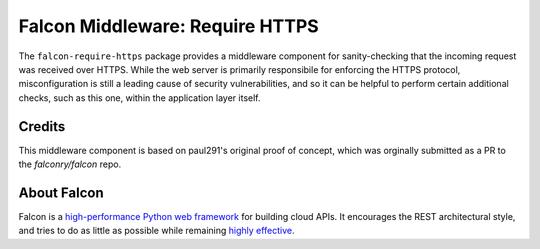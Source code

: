 Falcon Middleware: Require HTTPS |Build Status| |codecov.io|
============================================================

The ``falcon-require-https`` package provides a middleware component
for sanity-checking that the incoming request was received over
HTTPS. While the web server is primarily responsibile for enforcing the
HTTPS protocol, misconfiguration is still a leading cause of security
vulnerabilities, and so it can be helpful to perform certain additional
checks, such as this one, within the application layer itself.

Credits
-------

This middleware component is based on paul291's original
proof of concept, which was orginally submitted as a PR to the
`falconry/falcon` repo.

About Falcon
------------

Falcon is a `high-performance Python web
framework <http://falconframework.org/index.html>`__ for building cloud
APIs. It encourages the REST architectural style, and tries to do as
little as possible while remaining `highly
effective <http://falconframework.org/index.html#Benefits>`__.


.. |Build Status| image:: https://travis-ci.org/falconry/falcon-require-https.svg
   :target: https://travis-ci.org/falconry/falcon-require-https
.. |codecov.io| image:: https://codecov.io/gh/falconry/falcon-require-https/branch/master/graph/badge.svg
   :target: https://codecov.io/gh/falconry/falcon-require-https
